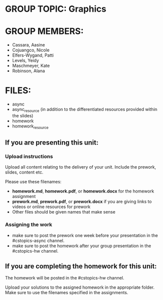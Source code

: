 * GROUP TOPIC: Graphics

* GROUP MEMBERS:
- Cassara, Aasine	
- Cojuangco, Nicole	
- Elfers-Wygand, Patti	
- Levels, Yeidy	
- Maschmeyer, Kate	
- Robinson, Alana

* FILES: 
- async
- async_resource (in addition to the differentiated resources provided within the slides)
- homework
- homework_resource

** If you are presenting this unit:

*** Upload instructions
Upload all content relating to the delivery of your unit. Include the
prework, slides, content etc.

Please use these filenames:
- *homework.md*, *homework.pdf*, or *homework.docx* for the homework
  assignment
- *prework.md*, *prework.pdf*, or *prework.docx* if you are giving
  links to videos or online resources for prework
- Other files should be given names that make sense
*** Assigning the work
- make sure to post the prework one week before your presentation in
  the #cstopics-async channel.
- make sure to post the homework after your group presentation in the
  #cstopics-hw channel.
  
** If you are completing the homework for this unit:

The homework will be posted in the #cstopics-hw channel.

Upload your solutions to the assigned homework in the appropriate
folder. Make sure to use the filenames specified in the assignments.

